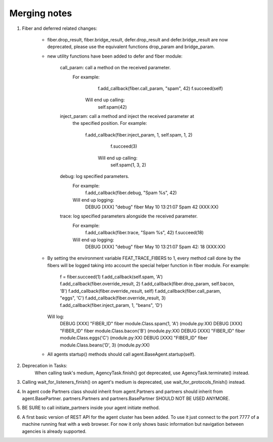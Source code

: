 Merging notes
-------------

1. Fiber and deferred related changes:

	- fiber.drop_result, fiber.bridge_result, defer.drop_result
	  and defer.bridge_result are now deprecated, please use the equivalent
	  functions drop_param and bridge_param.

	- new utility functions have been added to defer and fiber module:

		call_param: call a method on the received parameter.
		            For example:
					  f.add_callback(fiber.call_param, "spam", 42)
					  f.succeed(self)
					Will end up calling:
					  self.spam(42)

		inject_param: call a method and inject the received parameter at
		              the specified position.
		              For example:
		              	f.add_callback(fiber.inject_param, 1, self.spam, 1, 2)
					  	f.succeed(3)
					  Will end up calling:
					    self.spam(1, 3, 2)

		debug: log specified parameters.
		       For example:
		         f.add_callback(fiber.debug, "Spam %s", 42)
		       Will end up logging:
		       	 DEBUG [XXX] "debug" fiber May 10 13:21:07 Spam 42 (XXX:XX)

		trace: log specified parameters alongside the received parameter.
		       For example:
		         f.add_callback(fiber.trace, "Spam %s", 42)
		         f.succeed(18)
		       Will end up logging:
		       	 DEBUG [XXX] "debug" fiber May 10 13:21:07 Spam 42: 18 (XXX:XX)

	- By setting the environment variable FEAT_TRACE_FIBERS to 1, every method
	  call done by the fibers will be logged taking into account the special
	  helper function in fiber module.
	  For example:
	  	f = fiber.succeed(1)
	  	f.add_callback(self.spam, 'A')
	  	f.add_callback(fiber.override_result, 2)
	  	f.add_callback(fiber.drop_param, self.bacon, 'B')
	  	f.add_callback(fiber.override_result, self)
	  	f.add_callback(fiber.call_param, "eggs", 'C')
	  	f.add_callback(fiber.override_result, 3)
	  	f.add_callback(fiber.inject_param, 1, "beans", 'D')
	  Will log:
	    DEBUG [XXX] "FIBER_ID" fiber module.Class.spam(1, 'A') (module.py:XX)
	    DEBUG [XXX] "FIBER_ID" fiber module.Class.bacon('B') (module.py:XX)
	    DEBUG [XXX] "FIBER_ID" fiber module.Class.eggs('C') (module.py:XX)
	    DEBUG [XXX] "FIBER_ID" fiber module.Class.beans('D', 3) (module.py:XX)

	- All agents startup() methods should call agent.BaseAgent.startup(self).

2. Deprecation in Tasks:
    When calling task's medium, AgencyTask.finish() got deprecated,
    use AgencyTask.terminate() instead.

3. Calling wait_for_listeners_finish() on agent's medium is deprecated,
   use  wait_for_protocols_finish() instead.

4. In agent code Partners class should inherit from agent.Partners and partners
   should inherit from agent.BasePartner. partners.Partners and
   partners.BasePartner SHOULD NOT BE USED ANYMORE.

5. BE SURE to call initiate_partners inside your agent initiate method.

6. A first basic version of REST API for the agent cluster has been added.
   To use it just connect to the port 7777 of a machine running feat with
   a web browser. For now it only shows basic information but navigation
   between agencies is already supported.
